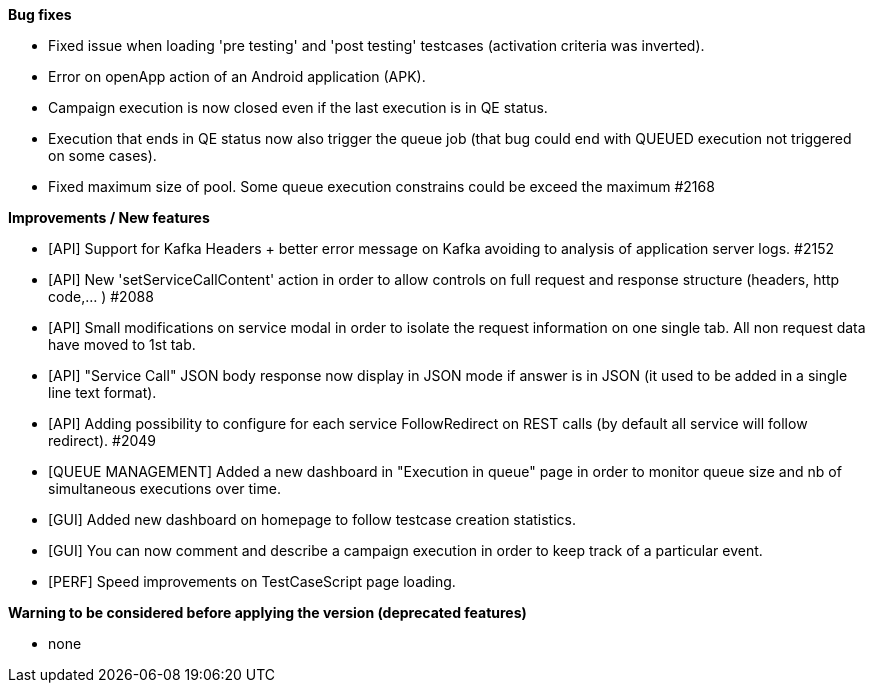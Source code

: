 *Bug fixes*
[square]
* Fixed issue when loading 'pre testing' and 'post testing' testcases (activation criteria was inverted).
* Error on openApp action of an Android application (APK).
* Campaign execution is now closed even if the last execution is in QE status.
* Execution that ends in QE status now also trigger the queue job (that bug could end with QUEUED execution not triggered on some cases).
* Fixed maximum size of pool. Some queue execution constrains could be exceed the maximum #2168

*Improvements / New features*
[square]
* [API] Support for Kafka Headers + better error message on Kafka avoiding to analysis of application server logs. #2152
* [API] New 'setServiceCallContent' action in order to allow controls on full request and response structure (headers, http code,... ) #2088
* [API] Small modifications on service modal in order to isolate the request information on one single tab. All non request data have moved to 1st tab.
* [API] "Service Call" JSON body response now display in JSON mode if answer is in JSON (it used to be added in a single line text format).
* [API] Adding possibility to configure for each service FollowRedirect on REST calls (by default all service will follow redirect). #2049 
* [QUEUE MANAGEMENT] Added a new dashboard in "Execution in queue" page in order to monitor queue size and nb of simultaneous executions over time.
* [GUI] Added new dashboard on homepage to follow testcase creation statistics.
* [GUI] You can now comment and describe a campaign execution in order to keep track of a particular event.
* [PERF] Speed improvements on TestCaseScript page loading.

*Warning to be considered before applying the version (deprecated features)*
[square]
* none
